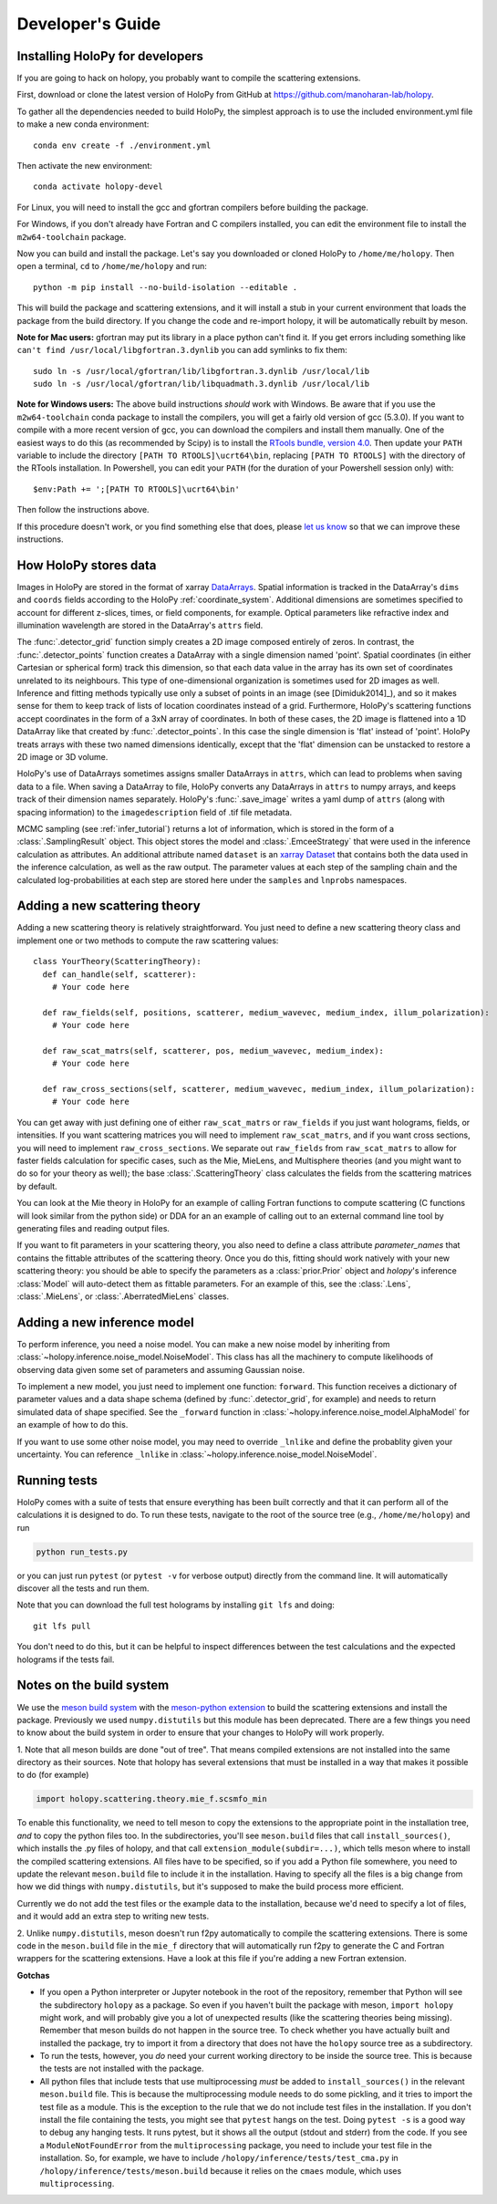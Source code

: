 .. _dev_guide:

Developer's Guide
=================

.. _dev_install:

Installing HoloPy for developers
~~~~~~~~~~~~~~~~~~~~~~~~~~~~~~~~
If you are going to hack on holopy, you probably want to compile the
scattering extensions.

First, download or clone the latest version of HoloPy from GitHub at
`https://github.com/manoharan-lab/holopy
<https://github.com/manoharan-lab/holopy>`_.

To gather all the dependencies needed to build HoloPy, the simplest approach is
to use the included environment.yml file to make a new conda environment::

  conda env create -f ./environment.yml

Then activate the new environment::

  conda activate holopy-devel

For Linux, you will need to install the gcc and gfortran compilers before
building the package.

For Windows, if you don't already have Fortran and C compilers installed, you
can edit the environment file to install the ``m2w64-toolchain`` package.

Now you can build and install the package. Let's say you downloaded or cloned
HoloPy to ``/home/me/holopy``. Then open a terminal, ``cd`` to
``/home/me/holopy`` and run::

  python -m pip install --no-build-isolation --editable .

This will build the package and scattering extensions, and it will install a
stub in your current environment that loads the package from the build
directory. If you change the code and re-import holopy, it will be automatically
rebuilt by meson.

**Note for Mac users:**
gfortran may put its library in a place python can't find it. If you get errors
including something like ``can't find /usr/local/libgfortran.3.dynlib`` you can
add symlinks to fix them::

  sudo ln -s /usr/local/gfortran/lib/libgfortran.3.dynlib /usr/local/lib
  sudo ln -s /usr/local/gfortran/lib/libquadmath.3.dynlib /usr/local/lib

**Note for Windows users:** The above build instructions *should* work with
Windows. Be aware that if you use the ``m2w64-toolchain`` conda package to
install the compilers, you will get a fairly old version of gcc (5.3.0). If you
want to compile with a more recent version of gcc, you can download the
compilers and install them manually. One of the easiest ways to do this (as
recommended by Scipy) is to install the `RTools bundle, version 4.0
<https://cran.r-project.org/bin/windows/Rtools/rtools40.html>`_. Then update
your ``PATH`` variable to include the directory ``[PATH TO RTOOLS]\ucrt64\bin``,
replacing ``[PATH TO RTOOLS]`` with the directory of the RTools installation. In
Powershell, you can edit your ``PATH`` (for the duration of your Powershell
session only) with::

  $env:Path += ';[PATH TO RTOOLS]\ucrt64\bin'

Then follow the instructions above.

If this procedure doesn't work, or you find something else that does, please
`let us know <https://github.com/manoharan-lab/holopy/issues>`_ so that we can
improve these instructions.

..  _xarray:

How HoloPy stores data
~~~~~~~~~~~~~~~~~~~~~~
Images in HoloPy are stored in the format of xarray `DataArrays
<http://xarray.pydata.org/en/stable/data-structures.html#dataarray>`_. Spatial
information is tracked in the DataArray's ``dims`` and ``coords`` fields
according to the HoloPy :ref:`coordinate_system`. Additional dimensions are
sometimes specified to account for different z-slices, times, or field
components, for example. Optical parameters like refractive index and
illumination wavelength are stored in the DataArray's ``attrs`` field.

The :func:`.detector_grid` function simply creates a 2D image composed entirely
of zeros. In contrast, the :func:`.detector_points` function creates a DataArray
with a single dimension named 'point'. Spatial coordinates (in either Cartesian
or spherical form) track this dimension, so that each data value in the array
has its own set of coordinates unrelated to its neighbours. This type of
one-dimensional organization is sometimes used for 2D images as well. Inference
and fitting methods typically use only a subset of points in an image (see
[Dimiduk2014]_), and so it makes sense for them to keep track of lists of
location coordinates instead of a grid. Furthermore, HoloPy's scattering
functions accept coordinates in the form of a 3xN array of coordinates. In both
of these cases, the 2D image is flattened into a 1D DataArray like that created
by :func:`.detector_points`. In this case the single dimension is 'flat' instead
of 'point'. HoloPy treats arrays with these two named dimensions identically,
except that the 'flat' dimension can be unstacked to restore a 2D image or 3D
volume.

HoloPy's use of DataArrays sometimes assigns smaller DataArrays in ``attrs``,
which can lead to problems when saving data to a file. When saving a DataArray
to file, HoloPy converts any DataArrays in ``attrs`` to numpy arrays, and keeps
track of their dimension names separately. HoloPy's :func:`.save_image` writes a
yaml dump of ``attrs`` (along with spacing information) to the
``imagedescription`` field of .tif file metadata.

MCMC sampling (see :ref:`infer_tutorial`) returns a lot of information, which is
stored in the form of a :class:`.SamplingResult` object. This object stores the
model and :class:`.EmceeStrategy` that were used in the inference calculation as
attributes. An additional attribute named ``dataset`` is an `xarray Dataset
<http://xarray.pydata.org/en/stable/data-structures.html#dataset>`_ that
contains both the data used in the inference calculation, as well as the raw
output. The parameter values at each step of the sampling chain and the
calculated log-probabilities at each step are stored here under the ``samples``
and ``lnprobs`` namespaces.

.. _scat_theory:

Adding a new scattering theory
~~~~~~~~~~~~~~~~~~~~~~~~~~~~~~

Adding a new scattering theory is relatively straightforward. You just need to
define a new scattering theory class and implement one or two methods to compute
the raw scattering values::

  class YourTheory(ScatteringTheory):
    def can_handle(self, scatterer):
      # Your code here

    def raw_fields(self, positions, scatterer, medium_wavevec, medium_index, illum_polarization):
      # Your code here

    def raw_scat_matrs(self, scatterer, pos, medium_wavevec, medium_index):
      # Your code here

    def raw_cross_sections(self, scatterer, medium_wavevec, medium_index, illum_polarization):
      # Your code here

You can get away with just defining one of either ``raw_scat_matrs`` or
``raw_fields`` if you just want holograms, fields, or intensities. If
you want scattering matrices you will need to implement
``raw_scat_matrs``, and if you want cross sections, you will need to
implement ``raw_cross_sections``. We separate out ``raw_fields`` from
``raw_scat_matrs`` to allow for faster fields calculation for specific
cases, such as the Mie, MieLens, and Multisphere theories (and you might
want to do so for your theory as well); the base
:class:`.ScatteringTheory` class calculates the fields from the
scattering matrices by default.

You can look at the Mie theory in HoloPy for an example of calling Fortran
functions to compute scattering (C functions will look similar from the python
side) or DDA for an an example of calling out to an external command line tool
by generating files and reading output files.

If you want to fit parameters in your scattering theory, you also need
to define a class attribute `parameter_names` that contains the fittable
attributes of the scattering theory. Once you do this, fitting should
work natively with your new scattering theory: you should be able to
specify the parameters as a :class:`prior.Prior` object and `holopy`'s
inference :class:`Model` will auto-detect them as fittable parameters.
For an example of this, see the :class:`.Lens`, :class:`.MieLens`, or
:class:`.AberratedMieLens` classes.


.. _infer_model:

Adding a new inference model
~~~~~~~~~~~~~~~~~~~~~~~~~~~~

To perform inference, you need a noise model. You can make a new noise model by
inheriting from :class:`~holopy.inference.noise_model.NoiseModel`. This class
has all the machinery to compute likelihoods of observing data given some set of
parameters and assuming Gaussian noise.

To implement a new model, you just need to implement one function: ``forward``.
This function receives a dictionary of parameter values and a data shape schema
(defined by :func:`.detector_grid`, for example) and needs to return simulated
data of shape specified. See the ``_forward`` function in
:class:`~holopy.inference.noise_model.AlphaModel` for an example of how to do
this.

If you want to use some other noise model, you may need to override ``_lnlike``
and define the probablity given your uncertainty. You can reference ``_lnlike``
in :class:`~holopy.inference.noise_model.NoiseModel`.

.. _running_tests:

Running tests
~~~~~~~~~~~~~
HoloPy comes with a suite of tests that ensure everything has been built
correctly and that it can perform all of the calculations it is designed to do.
To run these tests, navigate to the root of the source tree (e.g.,
``/home/me/holopy``) and run

.. sourcecode:: bash

   python run_tests.py

or you can just run ``pytest`` (or ``pytest -v`` for verbose output) directly
from the command line. It will automatically discover all the tests and run
them.

Note that you can download the full test holograms by installing ``git lfs`` and
doing::

  git lfs pull

You don't need to do this, but it can be helpful to inspect differences between
the test calculations and the expected holograms if the tests fail.

Notes on the build system
~~~~~~~~~~~~~~~~~~~~~~~~~

We use the `meson build system <https://mesonbuild.com/>`_ with the
`meson-python extension <https://meson-python.readthedocs.io/en/latest/>`_ to
build the scattering extensions and install the package. Previously we used
``numpy.distutils`` but this module has been deprecated. There are a few things
you need to know about the build system in order to ensure that your changes to
HoloPy will work properly.

1. Note that all meson builds are done "out of tree". That means compiled
extensions are not installed into the same directory as their sources.
Note that holopy has several extensions that must be installed in a way that
makes it possible to do (for example)

.. sourcecode:: python

   import holopy.scattering.theory.mie_f.scsmfo_min

To enable this functionality, we need to tell meson to copy the extensions to
the appropriate point in the installation tree, *and* to copy the python files
too. In the subdirectories, you'll see ``meson.build`` files that call
``install_sources()``, which installs the .py files of holopy, and that call
``extension_module(subdir=...)``, which tells meson where to install the
compiled scattering extensions. All files have to be specified, so if you add a
Python file somewhere, you need to update the relevant ``meson.build`` file to
include it in the installation. Having to specify all the files is a big change
from how we did things with ``numpy.distutils``, but it's supposed to make the
build process more efficient.

Currently we do not add the test files or the example data to the installation,
because we'd need to specify a lot of files, and it would add an extra step to
writing new tests.

2. Unlike ``numpy.distutils``, meson doesn't run f2py automatically to
compile the scattering extensions. There is some code in the ``meson.build``
file in the ``mie_f`` directory that will automatically run f2py to generate the
C and Fortran wrappers for the scattering extensions. Have a look at this file
if you're adding a new Fortran extension.


**Gotchas**

* If you open a Python interpreter or Jupyter notebook in the root of the
  repository, remember that Python will see the subdirectory ``holopy`` as a
  package. So even if you haven't built the package with meson, ``import
  holopy`` might work, and will probably give you a lot of unexpected results
  (like the scattering theories being missing). Remember that meson builds do
  not happen in the source tree. To check whether you have actually built and
  installed the package, try to import it from a directory that
  does not have the ``holopy`` source tree as a subdirectory.
* To run the tests, however, you *do* need your current working directory to be
  inside the source tree. This is because the tests are not installed with the
  package.
* All python files that include tests that use multiprocessing *must* be added
  to ``install_sources()`` in the relevant ``meson.build`` file. This is because
  the multiprocessing module needs to do some pickling, and it tries to import
  the test file as a module. This is the exception to the rule that we do not
  include test files in the installation. If you don't install the file
  containing the tests, you might see that ``pytest`` hangs on the test. Doing
  ``pytest -s`` is a good way to debug any hanging tests. It runs pytest, but it
  shows all the output (stdout and stderr) from the code. If you see a
  ``ModuleNotFoundError`` from the ``multiprocessing`` package, you need to
  include your test file in the installation. So, for example, we have to
  include ``/holopy/inference/tests/test_cma.py`` in
  ``/holopy/inference/tests/meson.build`` because it relies on the ``cmaes``
  module, which uses ``multiprocessing``.
